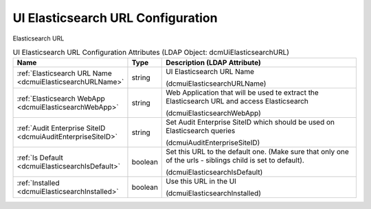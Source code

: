 UI Elasticsearch URL Configuration
==================================
Elasticsearch URL

.. tabularcolumns:: |p{4cm}|l|p{8cm}|
.. csv-table:: UI Elasticsearch URL Configuration Attributes (LDAP Object: dcmUiElasticsearchURL)
    :header: Name, Type, Description (LDAP Attribute)
    :widths: 23, 7, 70

    "
    .. _dcmuiElasticsearchURLName:

    :ref:`Elasticsearch URL Name <dcmuiElasticsearchURLName>`",string,"UI Elasticsearch URL Name

    (dcmuiElasticsearchURLName)"
    "
    .. _dcmuiElasticsearchWebApp:

    :ref:`Elasticsearch WebApp <dcmuiElasticsearchWebApp>`",string,"Web Application that will be used te extract the Elasticsearch URL and access Elasticsearch

    (dcmuiElasticsearchWebApp)"
    "
    .. _dcmuiAuditEnterpriseSiteID:

    :ref:`Audit Enterprise SiteID <dcmuiAuditEnterpriseSiteID>`",string,"Set Audit Enterprise SiteID which should be used on Elasticsearch queries

    (dcmuiAuditEnterpriseSiteID)"
    "
    .. _dcmuiElasticsearchIsDefault:

    :ref:`Is Default <dcmuiElasticsearchIsDefault>`",boolean,"Set this URL to the default one. (Make sure that only one of the urls - siblings child is set to default).

    (dcmuiElasticsearchIsDefault)"
    "
    .. _dcmuiElasticsearchInstalled:

    :ref:`Installed <dcmuiElasticsearchInstalled>`",boolean,"Use this URL in the UI

    (dcmuiElasticsearchInstalled)"
